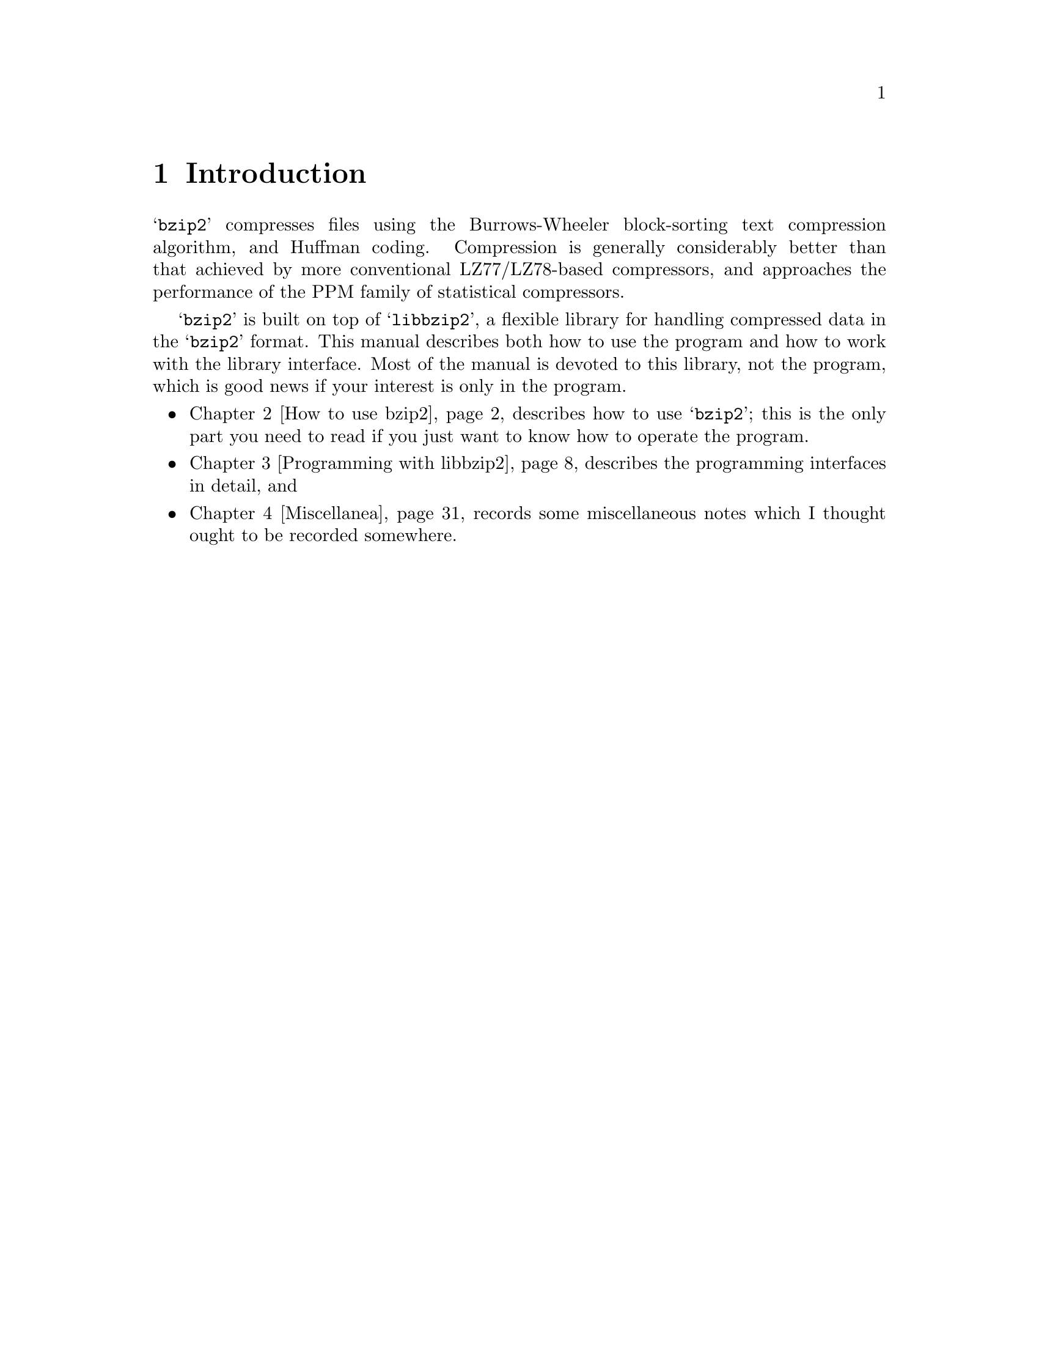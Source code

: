 \input texinfo
@setfilename manual.info
@documentencoding us-ascii
@settitle bzip2 and libbzip2, version 1.0.6
@dircategory Development
@direntry
* bzip2 and libbzip2, version 1.0.6: (manual).
                                                  A program and library for
                                                  data compression
@end direntry

@node Top, Introduction, , (dir)
@documentlanguage en
@top bzip2 and libbzip2, version 1.0.6

@menu
* Introduction::
* How to use bzip2::
* Programming with libbzip2 : Programming with libbzip2.
* Miscellanea::

@detailmenu
--- The Detailed Node Listing ---

How to use bzip2

* NAME::
* SYNOPSIS::
* DESCRIPTION::
* OPTIONS::
* MEMORY MANAGEMENT::
* RECOVERING DATA FROM DAMAGED FILES::
* PERFORMANCE NOTES::
* CAVEATS::
* AUTHOR::

 Programming with libbzip2 

* Top-level structure::
* Error handling::
* Low-level interface: >Low-level interface.
* High-level interface::
* Utility functions::
* zlib compatibility functions::
* Using the library in a stdio-free environment::
* Making a Windows DLL::

Miscellanea

* Limitations of the compressed file format::
* Portability issues::
* Reporting bugs::
* Did you get the right package?::
* Further Reading::

@end detailmenu
@end menu

@node Introduction, How to use bzip2, Top, Top
@chapter Introduction

@samp{bzip2} compresses files
using the Burrows-Wheeler block-sorting text compression
algorithm, and Huffman coding.  Compression is generally
considerably better than that achieved by more conventional
LZ77/LZ78-based compressors, and approaches the performance of
the PPM family of statistical compressors.

@samp{bzip2} is built on top of
@samp{libbzip2}, a flexible library for
handling compressed data in the
@samp{bzip2} format.  This manual
describes both how to use the program and how to work with the
library interface.  Most of the manual is devoted to this
library, not the program, which is good news if your interest is
only in the program.

@itemize 

@item
@ref{How to use bzip2} describes how to use
@samp{bzip2}; this is the only part
you need to read if you just want to know how to operate the
program.

@item
@ref{Programming with libbzip2} describes the
programming interfaces in detail, and

@item
@ref{Miscellanea} records some
miscellaneous notes which I thought ought to be recorded
somewhere.
@end itemize

@node How to use bzip2, Programming with libbzip2, Introduction, Top
@chapter How to use bzip2

This chapter contains a copy of the
@samp{bzip2} man page, and nothing
else.

@menu
* NAME::
* SYNOPSIS::
* DESCRIPTION::
* OPTIONS::
* MEMORY MANAGEMENT::
* RECOVERING DATA FROM DAMAGED FILES::
* PERFORMANCE NOTES::
* CAVEATS::
* AUTHOR::
@end menu

@node NAME, SYNOPSIS, , How to use bzip2
@section NAME

@itemize 

@item
@samp{bzip2},
@samp{bunzip2} - a block-sorting file
compressor, v1.0.6

@item
@samp{bzcat} -
decompresses files to stdout

@item
@samp{bzip2recover} -
recovers data from damaged bzip2 files
@end itemize

@node SYNOPSIS, DESCRIPTION, NAME, How to use bzip2
@section SYNOPSIS

@itemize 

@item
@samp{bzip2} [
-cdfkqstvzVL123456789 ] [ filenames ...  ]

@item
@samp{bzip2} [
-h | --help ]

@item
@samp{bunzip2} [
-fkvsVL ] [ filenames ...  ]

@item
@samp{bunzip2} [
-h | --help ]

@item
@samp{bzcat} [ -s ] [
filenames ...  ]

@item
@samp{bzcat} [
-h | --help ]

@item
@samp{bzip2recover}
filename
@end itemize

@node DESCRIPTION, OPTIONS, SYNOPSIS, How to use bzip2
@section DESCRIPTION

@samp{bzip2} compresses files
using the Burrows-Wheeler block sorting text compression
algorithm, and Huffman coding.  Compression is generally
considerably better than that achieved by more conventional
LZ77/LZ78-based compressors, and approaches the performance of
the PPM family of statistical compressors.

The command-line options are deliberately very similar to
those of GNU @samp{gzip}, but they are
not identical.

@samp{bzip2} expects a list of
file names to accompany the command-line flags.  Each file is
replaced by a compressed version of itself, with the name
@samp{original_name.bz2}.  Each
compressed file has the same modification date, permissions, and,
when possible, ownership as the corresponding original, so that
these properties can be correctly restored at decompression time.
File name handling is naive in the sense that there is no
mechanism for preserving original file names, permissions,
ownerships or dates in filesystems which lack these concepts, or
have serious file name length restrictions, such as
MS-DOS.

@samp{bzip2} and
@samp{bunzip2} will by default not
overwrite existing files.  If you want this to happen, specify
the @samp{-f} flag.

If no file names are specified,
@samp{bzip2} compresses from standard
input to standard output.  In this case,
@samp{bzip2} will decline to write
compressed output to a terminal, as this would be entirely
incomprehensible and therefore pointless.

@samp{bunzip2} (or
@samp{bzip2 -d}) decompresses all
specified files.  Files which were not created by
@samp{bzip2} will be detected and
ignored, and a warning issued.
@samp{bzip2} attempts to guess the
filename for the decompressed file from that of the compressed
file as follows:

@itemize 

@item
@samp{filename.bz2 }
becomes
@samp{filename}

@item
@samp{filename.bz }
becomes
@samp{filename}

@item
@samp{filename.tbz2}
becomes
@samp{filename.tar}

@item
@samp{filename.tbz }
becomes
@samp{filename.tar}

@item
@samp{anyothername }
becomes
@samp{anyothername.out}
@end itemize

If the file does not end in one of the recognised endings,
@samp{.bz2},
@samp{.bz},
@samp{.tbz2} or
@samp{.tbz},
@samp{bzip2} complains that it cannot
guess the name of the original file, and uses the original name
with @samp{.out} appended.

As with compression, supplying no filenames causes
decompression from standard input to standard output.

@samp{bunzip2} will correctly
decompress a file which is the concatenation of two or more
compressed files.  The result is the concatenation of the
corresponding uncompressed files.  Integrity testing
(@samp{-t}) of concatenated compressed
files is also supported.

You can also compress or decompress files to the standard
output by giving the @samp{-c} flag.
Multiple files may be compressed and decompressed like this.  The
resulting outputs are fed sequentially to stdout.  Compression of
multiple files in this manner generates a stream containing
multiple compressed file representations.  Such a stream can be
decompressed correctly only by
@samp{bzip2} version 0.9.0 or later.
Earlier versions of @samp{bzip2} will
stop after decompressing the first file in the stream.

@samp{bzcat} (or
@samp{bzip2 -dc}) decompresses all
specified files to the standard output.

@samp{bzip2} will read arguments
from the environment variables
@samp{BZIP2} and
@samp{BZIP}, in that order, and will
process them before any arguments read from the command line.
This gives a convenient way to supply default arguments.

Compression is always performed, even if the compressed
file is slightly larger than the original.  Files of less than
about one hundred bytes tend to get larger, since the compression
mechanism has a constant overhead in the region of 50 bytes.
Random data (including the output of most file compressors) is
coded at about 8.05 bits per byte, giving an expansion of around
0.5%.

As a self-check for your protection,
@samp{bzip2} uses 32-bit CRCs to make
sure that the decompressed version of a file is identical to the
original.  This guards against corruption of the compressed data,
and against undetected bugs in
@samp{bzip2} (hopefully very unlikely).
The chances of data corruption going undetected is microscopic,
about one chance in four billion for each file processed.  Be
aware, though, that the check occurs upon decompression, so it
can only tell you that something is wrong.  It can't help you
recover the original uncompressed data.  You can use
@samp{bzip2recover} to try to recover
data from damaged files.

Return values: 0 for a normal exit, 1 for environmental
problems (file not found, invalid flags, I/O errors, etc.), 2
to indicate a corrupt compressed file, 3 for an internal
consistency error (eg, bug) which caused
@samp{bzip2} to panic.

@node OPTIONS, MEMORY MANAGEMENT, DESCRIPTION, How to use bzip2
@section OPTIONS

@table @asis

@item @samp{-c --stdout}
Compress or decompress to standard
output.

@item @samp{-d --decompress}
Force decompression.
@samp{bzip2},
@samp{bunzip2} and
@samp{bzcat} are really the same
program, and the decision about what actions to take is done on
the basis of which name is used.  This flag overrides that
mechanism, and forces bzip2 to decompress.

@item @samp{-z --compress}
The complement to
@samp{-d}: forces compression,
regardless of the invokation name.

@item @samp{-t --test}
Check integrity of the specified file(s), but
don't decompress them.  This really performs a trial
decompression and throws away the result.

@item @samp{-f --force}
Force overwrite of output files.  Normally,
@samp{bzip2} will not overwrite
existing output files.  Also forces
@samp{bzip2} to break hard links to
files, which it otherwise wouldn't do.

@samp{bzip2} normally declines
to decompress files which don't have the correct magic header
bytes. If forced (@samp{-f}),
however, it will pass such files through unmodified. This is
how GNU @samp{gzip} behaves.

@item @samp{-k --keep}
Keep (don't delete) input files during
compression or decompression.

@item @samp{-s --small}
Reduce memory usage, for compression,
decompression and testing.  Files are decompressed and tested
using a modified algorithm which only requires 2.5 bytes per
block byte.  This means any file can be decompressed in 2300k
of memory, albeit at about half the normal speed.

During compression, @samp{-s}
selects a block size of 200k, which limits memory use to around
the same figure, at the expense of your compression ratio.  In
short, if your machine is low on memory (8 megabytes or less),
use @samp{-s} for everything.  See
@ref{MEMORY MANAGEMENT} below.

@item @samp{-q --quiet}
Suppress non-essential warning messages.
Messages pertaining to I/O errors and other critical events
will not be suppressed.

@item @samp{-h --help}
Print a help message and exit.

@item @samp{-v --verbose}
Verbose mode -- show the compression ratio for
each file processed.  Further
@samp{-v}'s increase the verbosity
level, spewing out lots of information which is primarily of
interest for diagnostic purposes.

@item @samp{-L --license -V --version}
Display the software version, license terms and
conditions.

@item @samp{-1} (or  @samp{--fast}) to  @samp{-9} (or  @samp{-best})
Set the block size to 100 k, 200 k ...  900 k
when compressing.  Has no effect when decompressing.  See @ref{MEMORY MANAGEMENT} below.  The
@samp{--fast} and
@samp{--best} aliases are primarily
for GNU @samp{gzip} compatibility.
In particular, @samp{--fast} doesn't
make things significantly faster.  And
@samp{--best} merely selects the
default behaviour.

@item @samp{--}
Treats all subsequent arguments as file names,
even if they start with a dash.  This is so you can handle
files with names beginning with a dash, for example:
@samp{bzip2 --
-myfilename}.

@item @samp{--repetitive-fast}
@itemx @samp{--repetitive-best}
These flags are redundant in versions 0.9.5 and
above.  They provided some coarse control over the behaviour of
the sorting algorithm in earlier versions, which was sometimes
useful.  0.9.5 and above have an improved algorithm which
renders these flags irrelevant.
@end table

@node MEMORY MANAGEMENT, RECOVERING DATA FROM DAMAGED FILES, OPTIONS, How to use bzip2
@section MEMORY MANAGEMENT

@samp{bzip2} compresses large
files in blocks.  The block size affects both the compression
ratio achieved, and the amount of memory needed for compression
and decompression.  The flags @samp{-1}
through @samp{-9} specify the block
size to be 100,000 bytes through 900,000 bytes (the default)
respectively.  At decompression time, the block size used for
compression is read from the header of the compressed file, and
@samp{bunzip2} then allocates itself
just enough memory to decompress the file.  Since block sizes are
stored in compressed files, it follows that the flags
@samp{-1} to
@samp{-9} are irrelevant to and so
ignored during decompression.

Compression and decompression requirements, in bytes, can be
estimated as:

@example

Compression:   400k + ( 8 x block size )

Decompression: 100k + ( 4 x block size ), or
               100k + ( 2.5 x block size )
@end example

Larger block sizes give rapidly diminishing marginal
returns.  Most of the compression comes from the first two or
three hundred k of block size, a fact worth bearing in mind when
using @samp{bzip2} on small machines.
It is also important to appreciate that the decompression memory
requirement is set at compression time by the choice of block
size.

For files compressed with the default 900k block size,
@samp{bunzip2} will require about 3700
kbytes to decompress.  To support decompression of any file on a
4 megabyte machine, @samp{bunzip2} has
an option to decompress using approximately half this amount of
memory, about 2300 kbytes.  Decompression speed is also halved,
so you should use this option only where necessary.  The relevant
flag is @samp{-s}.

In general, try and use the largest block size memory
constraints allow, since that maximises the compression achieved.
Compression and decompression speed are virtually unaffected by
block size.

Another significant point applies to files which fit in a
single block -- that means most files you'd encounter using a
large block size.  The amount of real memory touched is
proportional to the size of the file, since the file is smaller
than a block.  For example, compressing a file 20,000 bytes long
with the flag @samp{-9} will cause the
compressor to allocate around 7600k of memory, but only touch
400k + 20000 * 8 = 560 kbytes of it.  Similarly, the decompressor
will allocate 3700k but only touch 100k + 20000 * 4 = 180
kbytes.

Here is a table which summarises the maximum memory usage
for different block sizes.  Also recorded is the total compressed
size for 14 files of the Calgary Text Compression Corpus
totalling 3,141,622 bytes.  This column gives some feel for how
compression varies with block size.  These figures tend to
understate the advantage of larger block sizes for larger files,
since the Corpus is dominated by smaller files.

@example

        Compress   Decompress   Decompress   Corpus
Flag     usage      usage       -s usage     Size

 -1      1200k       500k         350k      914704
 -2      2000k       900k         600k      877703
 -3      2800k      1300k         850k      860338
 -4      3600k      1700k        1100k      846899
 -5      4400k      2100k        1350k      845160
 -6      5200k      2500k        1600k      838626
 -7      6100k      2900k        1850k      834096
 -8      6800k      3300k        2100k      828642
 -9      7600k      3700k        2350k      828642
@end example

@node RECOVERING DATA FROM DAMAGED FILES, PERFORMANCE NOTES, MEMORY MANAGEMENT, How to use bzip2
@section RECOVERING DATA FROM DAMAGED FILES

@samp{bzip2} compresses files in
blocks, usually 900kbytes long.  Each block is handled
independently.  If a media or transmission error causes a
multi-block @samp{.bz2} file to become
damaged, it may be possible to recover data from the undamaged
blocks in the file.

The compressed representation of each block is delimited by
a 48-bit pattern, which makes it possible to find the block
boundaries with reasonable certainty.  Each block also carries
its own 32-bit CRC, so damaged blocks can be distinguished from
undamaged ones.

@samp{bzip2recover} is a simple
program whose purpose is to search for blocks in
@samp{.bz2} files, and write each block
out into its own @samp{.bz2} file.  You
can then use @samp{bzip2 -t} to test
the integrity of the resulting files, and decompress those which
are undamaged.

@samp{bzip2recover} takes a
single argument, the name of the damaged file, and writes a
number of files @samp{rec0001file.bz2},
@samp{rec0002file.bz2}, etc, containing
the extracted blocks.  The output filenames are designed so that
the use of wildcards in subsequent processing -- for example,
@samp{bzip2 -dc rec*file.bz2 >
recovered_data} -- lists the files in the correct
order.

@samp{bzip2recover} should be of
most use dealing with large @samp{.bz2}
files, as these will contain many blocks.  It is clearly futile
to use it on damaged single-block files, since a damaged block
cannot be recovered.  If you wish to minimise any potential data
loss through media or transmission errors, you might consider
compressing with a smaller block size.

@node PERFORMANCE NOTES, CAVEATS, RECOVERING DATA FROM DAMAGED FILES, How to use bzip2
@section PERFORMANCE NOTES

The sorting phase of compression gathers together similar
strings in the file.  Because of this, files containing very long
runs of repeated symbols, like "aabaabaabaab ..."  (repeated
several hundred times) may compress more slowly than normal.
Versions 0.9.5 and above fare much better than previous versions
in this respect.  The ratio between worst-case and average-case
compression time is in the region of 10:1.  For previous
versions, this figure was more like 100:1.  You can use the
@samp{-vvvv} option to monitor progress
in great detail, if you want.

Decompression speed is unaffected by these
phenomena.

@samp{bzip2} usually allocates
several megabytes of memory to operate in, and then charges all
over it in a fairly random fashion.  This means that performance,
both for compressing and decompressing, is largely determined by
the speed at which your machine can service cache misses.
Because of this, small changes to the code to reduce the miss
rate have been observed to give disproportionately large
performance improvements.  I imagine
@samp{bzip2} will perform best on
machines with very large caches.

@node CAVEATS, AUTHOR, PERFORMANCE NOTES, How to use bzip2
@section CAVEATS

I/O error messages are not as helpful as they could be.
@samp{bzip2} tries hard to detect I/O
errors and exit cleanly, but the details of what the problem is
sometimes seem rather misleading.

This manual page pertains to version 1.0.6 of
@samp{bzip2}.  Compressed data created by
this version is entirely forwards and backwards compatible with the
previous public releases, versions 0.1pl2, 0.9.0 and 0.9.5, 1.0.0,
1.0.1, 1.0.2 and 1.0.3, but with the following exception: 0.9.0 and
above can correctly decompress multiple concatenated compressed files.
0.1pl2 cannot do this; it will stop after decompressing just the first
file in the stream.

@samp{bzip2recover} versions
prior to 1.0.2 used 32-bit integers to represent bit positions in
compressed files, so it could not handle compressed files more
than 512 megabytes long.  Versions 1.0.2 and above use 64-bit ints
on some platforms which support them (GNU supported targets, and
Windows). To establish whether or not
@samp{bzip2recover} was built with such
a limitation, run it without arguments. In any event you can
build yourself an unlimited version if you can recompile it with
@samp{MaybeUInt64} set to be an
unsigned 64-bit integer.

@node AUTHOR, , CAVEATS, How to use bzip2
@section AUTHOR

Julian Seward,
@samp{jseward@@bzip.org}

The ideas embodied in
@samp{bzip2} are due to (at least) the
following people: Michael Burrows and David Wheeler (for the
block sorting transformation), David Wheeler (again, for the
Huffman coder), Peter Fenwick (for the structured coding model in
the original @samp{bzip}, and many
refinements), and Alistair Moffat, Radford Neal and Ian Witten
(for the arithmetic coder in the original
@samp{bzip}).  I am much indebted for
their help, support and advice.  See the manual in the source
distribution for pointers to sources of documentation.  Christian
von Roques encouraged me to look for faster sorting algorithms,
so as to speed up compression.  Bela Lubkin encouraged me to
improve the worst-case compression performance.  
Donna Robinson XMLised the documentation.
Many people sent
patches, helped with portability problems, lent machines, gave
advice and were generally helpful.

@node Programming with libbzip2, Miscellanea, How to use bzip2, Top
@chapter  Programming with libbzip2 

This chapter describes the programming interface to
@samp{libbzip2}.

For general background information, particularly about
memory use and performance aspects, you'd be well advised to read
@ref{How to use bzip2} as well.

@menu
* Top-level structure::
* Error handling::
* Low-level interface: >Low-level interface.
* High-level interface::
* Utility functions::
* zlib compatibility functions::
* Using the library in a stdio-free environment::
* Making a Windows DLL::
@end menu

@node Top-level structure, Error handling, , Programming with libbzip2
@section Top-level structure

@samp{libbzip2} is a flexible
library for compressing and decompressing data in the
@samp{bzip2} data format.  Although
packaged as a single entity, it helps to regard the library as
three separate parts: the low level interface, and the high level
interface, and some utility functions.

The structure of
@samp{libbzip2}'s interfaces is similar
to that of Jean-loup Gailly's and Mark Adler's excellent
@samp{zlib} library.

All externally visible symbols have names beginning
@samp{BZ2_}.  This is new in version
1.0.  The intention is to minimise pollution of the namespaces of
library clients.

To use any part of the library, you need to
@samp{#include <bzlib.h>}
into your sources.

@menu
* Low-level summary::
* High-level summary::
* Utility functions summary::
@end menu

@node Low-level summary, High-level summary, , Top-level structure
@subsection Low-level summary

This interface provides services for compressing and
decompressing data in memory.  There's no provision for dealing
with files, streams or any other I/O mechanisms, just straight
memory-to-memory work.  In fact, this part of the library can be
compiled without inclusion of
@samp{stdio.h}, which may be helpful
for embedded applications.

The low-level part of the library has no global variables
and is therefore thread-safe.

Six routines make up the low level interface:
@samp{BZ2_bzCompressInit},
@samp{BZ2_bzCompress}, and
@samp{BZ2_bzCompressEnd} for
compression, and a corresponding trio
@samp{BZ2_bzDecompressInit},
@samp{BZ2_bzDecompress} and
@samp{BZ2_bzDecompressEnd} for
decompression.  The @samp{*Init}
functions allocate memory for compression/decompression and do
other initialisations, whilst the
@samp{*End} functions close down
operations and release memory.

The real work is done by
@samp{BZ2_bzCompress} and
@samp{BZ2_bzDecompress}.  These
compress and decompress data from a user-supplied input buffer to
a user-supplied output buffer.  These buffers can be any size;
arbitrary quantities of data are handled by making repeated calls
to these functions.  This is a flexible mechanism allowing a
consumer-pull style of activity, or producer-push, or a mixture
of both.

@node High-level summary, Utility functions summary, Low-level summary, Top-level structure
@subsection High-level summary

This interface provides some handy wrappers around the
low-level interface to facilitate reading and writing
@samp{bzip2} format files
(@samp{.bz2} files).  The routines
provide hooks to facilitate reading files in which the
@samp{bzip2} data stream is embedded
within some larger-scale file structure, or where there are
multiple @samp{bzip2} data streams
concatenated end-to-end.

For reading files,
@samp{BZ2_bzReadOpen},
@samp{BZ2_bzRead},
@samp{BZ2_bzReadClose} and 
@samp{BZ2_bzReadGetUnused} are
supplied.  For writing files,
@samp{BZ2_bzWriteOpen},
@samp{BZ2_bzWrite} and
@samp{BZ2_bzWriteFinish} are
available.

As with the low-level library, no global variables are used
so the library is per se thread-safe.  However, if I/O errors
occur whilst reading or writing the underlying compressed files,
you may have to consult @samp{errno} to
determine the cause of the error.  In that case, you'd need a C
library which correctly supports
@samp{errno} in a multithreaded
environment.

To make the library a little simpler and more portable,
@samp{BZ2_bzReadOpen} and
@samp{BZ2_bzWriteOpen} require you to
pass them file handles (@samp{FILE*}s)
which have previously been opened for reading or writing
respectively.  That avoids portability problems associated with
file operations and file attributes, whilst not being much of an
imposition on the programmer.

@node Utility functions summary, , High-level summary, Top-level structure
@subsection Utility functions summary

For very simple needs,
@samp{BZ2_bzBuffToBuffCompress} and
@samp{BZ2_bzBuffToBuffDecompress} are
provided.  These compress data in memory from one buffer to
another buffer in a single function call.  You should assess
whether these functions fulfill your memory-to-memory
compression/decompression requirements before investing effort in
understanding the more general but more complex low-level
interface.

Yoshioka Tsuneo
(@samp{tsuneo@@rr.iij4u.or.jp}) has
contributed some functions to give better
@samp{zlib} compatibility.  These
functions are @samp{BZ2_bzopen},
@samp{BZ2_bzread},
@samp{BZ2_bzwrite},
@samp{BZ2_bzflush},
@samp{BZ2_bzclose},
@samp{BZ2_bzerror} and
@samp{BZ2_bzlibVersion}.  You may find
these functions more convenient for simple file reading and
writing, than those in the high-level interface.  These functions
are not (yet) officially part of the library, and are minimally
documented here.  If they break, you get to keep all the pieces.
I hope to document them properly when time permits.

Yoshioka also contributed modifications to allow the
library to be built as a Windows DLL.

@node Error handling, >Low-level interface, Top-level structure, Programming with libbzip2
@section Error handling

The library is designed to recover cleanly in all
situations, including the worst-case situation of decompressing
random data.  I'm not 100% sure that it can always do this, so
you might want to add a signal handler to catch segmentation
violations during decompression if you are feeling especially
paranoid.  I would be interested in hearing more about the
robustness of the library to corrupted compressed data.

Version 1.0.3 more robust in this respect than any
previous version.  Investigations with Valgrind (a tool for detecting
problems with memory management) indicate
that, at least for the few files I tested, all single-bit errors
in the decompressed data are caught properly, with no
segmentation faults, no uses of uninitialised data, no out of
range reads or writes, and no infinite looping in the decompressor.
So it's certainly pretty robust, although
I wouldn't claim it to be totally bombproof.

The file @samp{bzlib.h} contains
all definitions needed to use the library.  In particular, you
should definitely not include
@samp{bzlib_private.h}.

In @samp{bzlib.h}, the various
return values are defined.  The following list is not intended as
an exhaustive description of the circumstances in which a given
value may be returned -- those descriptions are given later.
Rather, it is intended to convey the rough meaning of each return
value.  The first five actions are normal and not intended to
denote an error situation.

@table @asis

@item @samp{BZ_OK}
The requested action was completed
successfully.

@item @samp{BZ_RUN_OK, BZ_FLUSH_OK,  BZ_FINISH_OK}
In 
@samp{BZ2_bzCompress}, the requested
flush/finish/nothing-special action was completed
successfully.

@item @samp{BZ_STREAM_END}
Compression of data was completed, or the
logical stream end was detected during
decompression.
@end table

The following return values indicate an error of some
kind.

@table @asis

@item @samp{BZ_CONFIG_ERROR}
Indicates that the library has been improperly
compiled on your platform -- a major configuration error.
Specifically, it means that
@samp{sizeof(char)},
@samp{sizeof(short)} and
@samp{sizeof(int)} are not 1, 2 and
4 respectively, as they should be.  Note that the library
should still work properly on 64-bit platforms which follow
the LP64 programming model -- that is, where
@samp{sizeof(long)} and
@samp{sizeof(void*)} are 8.  Under
LP64, @samp{sizeof(int)} is still 4,
so @samp{libbzip2}, which doesn't
use the @samp{long} type, is
OK.

@item @samp{BZ_SEQUENCE_ERROR}
When using the library, it is important to call
the functions in the correct sequence and with data structures
(buffers etc) in the correct states.
@samp{libbzip2} checks as much as it
can to ensure this is happening, and returns
@samp{BZ_SEQUENCE_ERROR} if not.
Code which complies precisely with the function semantics, as
detailed below, should never receive this value; such an event
denotes buggy code which you should
investigate.

@item @samp{BZ_PARAM_ERROR}
Returned when a parameter to a function call is
out of range or otherwise manifestly incorrect.  As with
@samp{BZ_SEQUENCE_ERROR}, this
denotes a bug in the client code.  The distinction between
@samp{BZ_PARAM_ERROR} and
@samp{BZ_SEQUENCE_ERROR} is a bit
hazy, but still worth making.

@item @samp{BZ_MEM_ERROR}
Returned when a request to allocate memory
failed.  Note that the quantity of memory needed to decompress
a stream cannot be determined until the stream's header has
been read.  So
@samp{BZ2_bzDecompress} and
@samp{BZ2_bzRead} may return
@samp{BZ_MEM_ERROR} even though some
of the compressed data has been read.  The same is not true
for compression; once
@samp{BZ2_bzCompressInit} or
@samp{BZ2_bzWriteOpen} have
successfully completed,
@samp{BZ_MEM_ERROR} cannot
occur.

@item @samp{BZ_DATA_ERROR}
Returned when a data integrity error is
detected during decompression.  Most importantly, this means
when stored and computed CRCs for the data do not match.  This
value is also returned upon detection of any other anomaly in
the compressed data.

@item @samp{BZ_DATA_ERROR_MAGIC}
As a special case of
@samp{BZ_DATA_ERROR}, it is
sometimes useful to know when the compressed stream does not
start with the correct magic bytes (@samp{'B' 'Z'
'h'}).

@item @samp{BZ_IO_ERROR}
Returned by
@samp{BZ2_bzRead} and
@samp{BZ2_bzWrite} when there is an
error reading or writing in the compressed file, and by
@samp{BZ2_bzReadOpen} and
@samp{BZ2_bzWriteOpen} for attempts
to use a file for which the error indicator (viz,
@samp{ferror(f)}) is set.  On
receipt of @samp{BZ_IO_ERROR}, the
caller should consult @samp{errno}
and/or @samp{perror} to acquire
operating-system specific information about the
problem.

@item @samp{BZ_UNEXPECTED_EOF}
Returned by
@samp{BZ2_bzRead} when the
compressed file finishes before the logical end of stream is
detected.

@item @samp{BZ_OUTBUFF_FULL}
Returned by
@samp{BZ2_bzBuffToBuffCompress} and
@samp{BZ2_bzBuffToBuffDecompress} to
indicate that the output data will not fit into the output
buffer provided.
@end table

@node >Low-level interface, High-level interface, Error handling, Programming with libbzip2
@section Low-level interface

@menu
* BZ2_bzCompressInit::
* BZ2_bzCompress::
* BZ2_bzCompressEnd::
* BZ2_bzDecompressInit::
* BZ2_bzDecompress::
* BZ2_bzDecompressEnd::
@end menu

@node BZ2_bzCompressInit, BZ2_bzCompress, , >Low-level interface
@subsection BZ2_bzCompressInit

@example

typedef struct @{
  char *next_in;
  unsigned int avail_in;
  unsigned int total_in_lo32;
  unsigned int total_in_hi32;

  char *next_out;
  unsigned int avail_out;
  unsigned int total_out_lo32;
  unsigned int total_out_hi32;

  void *state;

  void *(*bzalloc)(void *,int,int);
  void (*bzfree)(void *,void *);
  void *opaque;
@} bz_stream;

int BZ2_bzCompressInit ( bz_stream *strm, 
                         int blockSize100k, 
                         int verbosity,
                         int workFactor );
@end example

Prepares for compression.  The
@samp{bz_stream} structure holds all
data pertaining to the compression activity.  A
@samp{bz_stream} structure should be
allocated and initialised prior to the call.  The fields of
@samp{bz_stream} comprise the entirety
of the user-visible data.  @samp{state}
is a pointer to the private data structures required for
compression.

Custom memory allocators are supported, via fields
@samp{bzalloc},
@samp{bzfree}, and
@samp{opaque}.  The value
@samp{opaque} is passed to as the first
argument to all calls to @samp{bzalloc}
and @samp{bzfree}, but is otherwise
ignored by the library.  The call @samp{bzalloc (
opaque, n, m )} is expected to return a pointer
@samp{p} to @samp{n *
m} bytes of memory, and @samp{bzfree (
opaque, p )} should free that memory.

If you don't want to use a custom memory allocator, set
@samp{bzalloc},
@samp{bzfree} and
@samp{opaque} to
@samp{NULL}, and the library will then
use the standard @samp{malloc} /
@samp{free} routines.

Before calling
@samp{BZ2_bzCompressInit}, fields
@samp{bzalloc},
@samp{bzfree} and
@samp{opaque} should be filled
appropriately, as just described.  Upon return, the internal
state will have been allocated and initialised, and
@samp{total_in_lo32},
@samp{total_in_hi32},
@samp{total_out_lo32} and
@samp{total_out_hi32} will have been
set to zero.  These four fields are used by the library to inform
the caller of the total amount of data passed into and out of the
library, respectively.  You should not try to change them.  As of
version 1.0, 64-bit counts are maintained, even on 32-bit
platforms, using the @samp{_hi32}
fields to store the upper 32 bits of the count.  So, for example,
the total amount of data in is @samp{(total_in_hi32
<< 32) + total_in_lo32}.

Parameter @samp{blockSize100k}
specifies the block size to be used for compression.  It should
be a value between 1 and 9 inclusive, and the actual block size
used is 100000 x this figure.  9 gives the best compression but
takes most memory.

Parameter @samp{verbosity} should
be set to a number between 0 and 4 inclusive.  0 is silent, and
greater numbers give increasingly verbose monitoring/debugging
output.  If the library has been compiled with
@samp{-DBZ_NO_STDIO}, no such output
will appear for any verbosity setting.

Parameter @samp{workFactor}
controls how the compression phase behaves when presented with
worst case, highly repetitive, input data.  If compression runs
into difficulties caused by repetitive data, the library switches
from the standard sorting algorithm to a fallback algorithm.  The
fallback is slower than the standard algorithm by perhaps a
factor of three, but always behaves reasonably, no matter how bad
the input.

Lower values of @samp{workFactor}
reduce the amount of effort the standard algorithm will expend
before resorting to the fallback.  You should set this parameter
carefully; too low, and many inputs will be handled by the
fallback algorithm and so compress rather slowly, too high, and
your average-to-worst case compression times can become very
large.  The default value of 30 gives reasonable behaviour over a
wide range of circumstances.

Allowable values range from 0 to 250 inclusive.  0 is a
special case, equivalent to using the default value of 30.

Note that the compressed output generated is the same
regardless of whether or not the fallback algorithm is
used.

Be aware also that this parameter may disappear entirely in
future versions of the library.  In principle it should be
possible to devise a good way to automatically choose which
algorithm to use.  Such a mechanism would render the parameter
obsolete.

Possible return values:

@example

BZ_CONFIG_ERROR
  if the library has been mis-compiled
BZ_PARAM_ERROR
  if strm is NULL 
  or blockSize < 1 or blockSize > 9
  or verbosity < 0 or verbosity > 4
  or workFactor < 0 or workFactor > 250
BZ_MEM_ERROR 
  if not enough memory is available
BZ_OK 
  otherwise
@end example

Allowable next actions:

@example

BZ2_bzCompress
  if BZ_OK is returned
  no specific action needed in case of error
@end example

@node BZ2_bzCompress, BZ2_bzCompressEnd, BZ2_bzCompressInit, >Low-level interface
@subsection BZ2_bzCompress

@example

int BZ2_bzCompress ( bz_stream *strm, int action );
@end example

Provides more input and/or output buffer space for the
library.  The caller maintains input and output buffers, and
calls @samp{BZ2_bzCompress} to transfer
data between them.

Before each call to
@samp{BZ2_bzCompress},
@samp{next_in} should point at the data
to be compressed, and @samp{avail_in}
should indicate how many bytes the library may read.
@samp{BZ2_bzCompress} updates
@samp{next_in},
@samp{avail_in} and
@samp{total_in} to reflect the number
of bytes it has read.

Similarly, @samp{next_out} should
point to a buffer in which the compressed data is to be placed,
with @samp{avail_out} indicating how
much output space is available.
@samp{BZ2_bzCompress} updates
@samp{next_out},
@samp{avail_out} and
@samp{total_out} to reflect the number
of bytes output.

You may provide and remove as little or as much data as you
like on each call of
@samp{BZ2_bzCompress}.  In the limit,
it is acceptable to supply and remove data one byte at a time,
although this would be terribly inefficient.  You should always
ensure that at least one byte of output space is available at
each call.

A second purpose of
@samp{BZ2_bzCompress} is to request a
change of mode of the compressed stream.

Conceptually, a compressed stream can be in one of four
states: IDLE, RUNNING, FLUSHING and FINISHING.  Before
initialisation
(@samp{BZ2_bzCompressInit}) and after
termination (@samp{BZ2_bzCompressEnd}),
a stream is regarded as IDLE.

Upon initialisation
(@samp{BZ2_bzCompressInit}), the stream
is placed in the RUNNING state.  Subsequent calls to
@samp{BZ2_bzCompress} should pass
@samp{BZ_RUN} as the requested action;
other actions are illegal and will result in
@samp{BZ_SEQUENCE_ERROR}.

At some point, the calling program will have provided all
the input data it wants to.  It will then want to finish up -- in
effect, asking the library to process any data it might have
buffered internally.  In this state,
@samp{BZ2_bzCompress} will no longer
attempt to read data from
@samp{next_in}, but it will want to
write data to @samp{next_out}.  Because
the output buffer supplied by the user can be arbitrarily small,
the finishing-up operation cannot necessarily be done with a
single call of
@samp{BZ2_bzCompress}.

Instead, the calling program passes
@samp{BZ_FINISH} as an action to
@samp{BZ2_bzCompress}.  This changes
the stream's state to FINISHING.  Any remaining input (ie,
@samp{next_in[0 .. avail_in-1]}) is
compressed and transferred to the output buffer.  To do this,
@samp{BZ2_bzCompress} must be called
repeatedly until all the output has been consumed.  At that
point, @samp{BZ2_bzCompress} returns
@samp{BZ_STREAM_END}, and the stream's
state is set back to IDLE.
@samp{BZ2_bzCompressEnd} should then be
called.

Just to make sure the calling program does not cheat, the
library makes a note of @samp{avail_in}
at the time of the first call to
@samp{BZ2_bzCompress} which has
@samp{BZ_FINISH} as an action (ie, at
the time the program has announced its intention to not supply
any more input).  By comparing this value with that of
@samp{avail_in} over subsequent calls
to @samp{BZ2_bzCompress}, the library
can detect any attempts to slip in more data to compress.  Any
calls for which this is detected will return
@samp{BZ_SEQUENCE_ERROR}.  This
indicates a programming mistake which should be corrected.

Instead of asking to finish, the calling program may ask
@samp{BZ2_bzCompress} to take all the
remaining input, compress it and terminate the current
(Burrows-Wheeler) compression block.  This could be useful for
error control purposes.  The mechanism is analogous to that for
finishing: call @samp{BZ2_bzCompress}
with an action of @samp{BZ_FLUSH},
remove output data, and persist with the
@samp{BZ_FLUSH} action until the value
@samp{BZ_RUN} is returned.  As with
finishing, @samp{BZ2_bzCompress}
detects any attempt to provide more input data once the flush has
begun.

Once the flush is complete, the stream returns to the
normal RUNNING state.

This all sounds pretty complex, but isn't really.  Here's a
table which shows which actions are allowable in each state, what
action will be taken, what the next state is, and what the
non-error return values are.  Note that you can't explicitly ask
what state the stream is in, but nor do you need to -- it can be
inferred from the values returned by
@samp{BZ2_bzCompress}.

@example

IDLE/any
  Illegal.  IDLE state only exists after BZ2_bzCompressEnd or
  before BZ2_bzCompressInit.
  Return value = BZ_SEQUENCE_ERROR

RUNNING/BZ_RUN
  Compress from next_in to next_out as much as possible.
  Next state = RUNNING
  Return value = BZ_RUN_OK

RUNNING/BZ_FLUSH
  Remember current value of next_in. Compress from next_in
  to next_out as much as possible, but do not accept any more input.
  Next state = FLUSHING
  Return value = BZ_FLUSH_OK

RUNNING/BZ_FINISH
  Remember current value of next_in. Compress from next_in
  to next_out as much as possible, but do not accept any more input.
  Next state = FINISHING
  Return value = BZ_FINISH_OK

FLUSHING/BZ_FLUSH
  Compress from next_in to next_out as much as possible, 
  but do not accept any more input.
  If all the existing input has been used up and all compressed
  output has been removed
    Next state = RUNNING; Return value = BZ_RUN_OK
  else
    Next state = FLUSHING; Return value = BZ_FLUSH_OK

FLUSHING/other     
  Illegal.
  Return value = BZ_SEQUENCE_ERROR

FINISHING/BZ_FINISH
  Compress from next_in to next_out as much as possible,
  but to not accept any more input.  
  If all the existing input has been used up and all compressed
  output has been removed
    Next state = IDLE; Return value = BZ_STREAM_END
  else
    Next state = FINISHING; Return value = BZ_FINISH_OK

FINISHING/other
  Illegal.
  Return value = BZ_SEQUENCE_ERROR
@end example

That still looks complicated?  Well, fair enough.  The
usual sequence of calls for compressing a load of data is:

@enumerate 

@item
Get started with
@samp{BZ2_bzCompressInit}.

@item
Shovel data in and shlurp out its compressed form
using zero or more calls of
@samp{BZ2_bzCompress} with action =
@samp{BZ_RUN}.

@item
Finish up. Repeatedly call
@samp{BZ2_bzCompress} with action =
@samp{BZ_FINISH}, copying out the
compressed output, until
@samp{BZ_STREAM_END} is
returned.

@item
Close up and go home.  Call
@samp{BZ2_bzCompressEnd}.
@end enumerate

If the data you want to compress fits into your input
buffer all at once, you can skip the calls of
@samp{BZ2_bzCompress ( ..., BZ_RUN )}
and just do the @samp{BZ2_bzCompress ( ..., BZ_FINISH
)} calls.

All required memory is allocated by
@samp{BZ2_bzCompressInit}.  The
compression library can accept any data at all (obviously).  So
you shouldn't get any error return values from the
@samp{BZ2_bzCompress} calls.  If you
do, they will be
@samp{BZ_SEQUENCE_ERROR}, and indicate
a bug in your programming.

Trivial other possible return values:

@example

BZ_PARAM_ERROR
  if strm is NULL, or strm->s is NULL
@end example

@node BZ2_bzCompressEnd, BZ2_bzDecompressInit, BZ2_bzCompress, >Low-level interface
@subsection BZ2_bzCompressEnd

@example

int BZ2_bzCompressEnd ( bz_stream *strm );
@end example

Releases all memory associated with a compression
stream.

Possible return values:

@example

BZ_PARAM_ERROR  if strm is NULL or strm->s is NULL
BZ_OK           otherwise
@end example

@node BZ2_bzDecompressInit, BZ2_bzDecompress, BZ2_bzCompressEnd, >Low-level interface
@subsection BZ2_bzDecompressInit

@example

int BZ2_bzDecompressInit ( bz_stream *strm, int verbosity, int small );
@end example

Prepares for decompression.  As with
@samp{BZ2_bzCompressInit}, a
@samp{bz_stream} record should be
allocated and initialised before the call.  Fields
@samp{bzalloc},
@samp{bzfree} and
@samp{opaque} should be set if a custom
memory allocator is required, or made
@samp{NULL} for the normal
@samp{malloc} /
@samp{free} routines.  Upon return, the
internal state will have been initialised, and
@samp{total_in} and
@samp{total_out} will be zero.

For the meaning of parameter
@samp{verbosity}, see
@samp{BZ2_bzCompressInit}.

If @samp{small} is nonzero, the
library will use an alternative decompression algorithm which
uses less memory but at the cost of decompressing more slowly
(roughly speaking, half the speed, but the maximum memory
requirement drops to around 2300k).  See @ref{How to use bzip2}
for more information on memory management.

Note that the amount of memory needed to decompress a
stream cannot be determined until the stream's header has been
read, so even if
@samp{BZ2_bzDecompressInit} succeeds, a
subsequent @samp{BZ2_bzDecompress}
could fail with
@samp{BZ_MEM_ERROR}.

Possible return values:

@example

BZ_CONFIG_ERROR
  if the library has been mis-compiled
BZ_PARAM_ERROR
  if ( small != 0 && small != 1 )
  or (verbosity < 0 || verbosity > 4)
BZ_MEM_ERROR
  if insufficient memory is available
@end example

Allowable next actions:

@example

BZ2_bzDecompress
  if BZ_OK was returned
  no specific action required in case of error
@end example

@node BZ2_bzDecompress, BZ2_bzDecompressEnd, BZ2_bzDecompressInit, >Low-level interface
@subsection BZ2_bzDecompress

@example

int BZ2_bzDecompress ( bz_stream *strm );
@end example

Provides more input and/out output buffer space for the
library.  The caller maintains input and output buffers, and uses
@samp{BZ2_bzDecompress} to transfer
data between them.

Before each call to
@samp{BZ2_bzDecompress},
@samp{next_in} should point at the
compressed data, and @samp{avail_in}
should indicate how many bytes the library may read.
@samp{BZ2_bzDecompress} updates
@samp{next_in},
@samp{avail_in} and
@samp{total_in} to reflect the number
of bytes it has read.

Similarly, @samp{next_out} should
point to a buffer in which the uncompressed output is to be
placed, with @samp{avail_out}
indicating how much output space is available.
@samp{BZ2_bzCompress} updates
@samp{next_out},
@samp{avail_out} and
@samp{total_out} to reflect the number
of bytes output.

You may provide and remove as little or as much data as you
like on each call of
@samp{BZ2_bzDecompress}.  In the limit,
it is acceptable to supply and remove data one byte at a time,
although this would be terribly inefficient.  You should always
ensure that at least one byte of output space is available at
each call.

Use of @samp{BZ2_bzDecompress} is
simpler than
@samp{BZ2_bzCompress}.

You should provide input and remove output as described
above, and repeatedly call
@samp{BZ2_bzDecompress} until
@samp{BZ_STREAM_END} is returned.
Appearance of @samp{BZ_STREAM_END}
denotes that @samp{BZ2_bzDecompress}
has detected the logical end of the compressed stream.
@samp{BZ2_bzDecompress} will not
produce @samp{BZ_STREAM_END} until all
output data has been placed into the output buffer, so once
@samp{BZ_STREAM_END} appears, you are
guaranteed to have available all the decompressed output, and
@samp{BZ2_bzDecompressEnd} can safely
be called.

If case of an error return value, you should call
@samp{BZ2_bzDecompressEnd} to clean up
and release memory.

Possible return values:

@example

BZ_PARAM_ERROR
  if strm is NULL or strm->s is NULL
  or strm->avail_out < 1
BZ_DATA_ERROR
  if a data integrity error is detected in the compressed stream
BZ_DATA_ERROR_MAGIC
  if the compressed stream doesn't begin with the right magic bytes
BZ_MEM_ERROR
  if there wasn't enough memory available
BZ_STREAM_END
  if the logical end of the data stream was detected and all
  output in has been consumed, eg s-->avail_out > 0
BZ_OK
  otherwise
@end example

Allowable next actions:

@example

BZ2_bzDecompress
  if BZ_OK was returned
BZ2_bzDecompressEnd
  otherwise
@end example

@node BZ2_bzDecompressEnd, , BZ2_bzDecompress, >Low-level interface
@subsection BZ2_bzDecompressEnd

@example

int BZ2_bzDecompressEnd ( bz_stream *strm );
@end example

Releases all memory associated with a decompression
stream.

Possible return values:

@example

BZ_PARAM_ERROR
  if strm is NULL or strm->s is NULL
BZ_OK
  otherwise
@end example

Allowable next actions:

@example

  None.
@end example

@node High-level interface, Utility functions, >Low-level interface, Programming with libbzip2
@section High-level interface

This interface provides functions for reading and writing
@samp{bzip2} format files.  First, some
general points.

@itemize 

@item
All of the functions take an
@samp{int*} first argument,
@samp{bzerror}.  After each call,
@samp{bzerror} should be consulted
first to determine the outcome of the call.  If
@samp{bzerror} is
@samp{BZ_OK}, the call completed
successfully, and only then should the return value of the
function (if any) be consulted.  If
@samp{bzerror} is
@samp{BZ_IO_ERROR}, there was an
error reading/writing the underlying compressed file, and you
should then consult @samp{errno} /
@samp{perror} to determine the cause
of the difficulty.  @samp{bzerror}
may also be set to various other values; precise details are
given on a per-function basis below.

@item
If @samp{bzerror} indicates
an error (ie, anything except
@samp{BZ_OK} and
@samp{BZ_STREAM_END}), you should
immediately call
@samp{BZ2_bzReadClose} (or
@samp{BZ2_bzWriteClose}, depending on
whether you are attempting to read or to write) to free up all
resources associated with the stream.  Once an error has been
indicated, behaviour of all calls except
@samp{BZ2_bzReadClose}
(@samp{BZ2_bzWriteClose}) is
undefined.  The implication is that (1)
@samp{bzerror} should be checked
after each call, and (2) if
@samp{bzerror} indicates an error,
@samp{BZ2_bzReadClose}
(@samp{BZ2_bzWriteClose}) should then
be called to clean up.

@item
The @samp{FILE*} arguments
passed to @samp{BZ2_bzReadOpen} /
@samp{BZ2_bzWriteOpen} should be set
to binary mode.  Most Unix systems will do this by default, but
other platforms, including Windows and Mac, will not.  If you
omit this, you may encounter problems when moving code to new
platforms.

@item
Memory allocation requests are handled by
@samp{malloc} /
@samp{free}.  At present there is no
facility for user-defined memory allocators in the file I/O
functions (could easily be added, though).
@end itemize

@menu
* BZ2_bzReadOpen::
* BZ2_bzRead::
* BZ2_bzReadGetUnused::
* BZ2_bzReadClose::
* BZ2_bzWriteOpen::
* BZ2_bzWrite::
* BZ2_bzWriteClose::
* Handling embedded compressed data streams::
* Standard file-reading/writing code::
@end menu

@node BZ2_bzReadOpen, BZ2_bzRead, , High-level interface
@subsection BZ2_bzReadOpen

@example

typedef void BZFILE;

BZFILE *BZ2_bzReadOpen( int *bzerror, FILE *f, 
                        int verbosity, int small,
                        void *unused, int nUnused );
@end example

Prepare to read compressed data from file handle
@samp{f}.
@samp{f} should refer to a file which
has been opened for reading, and for which the error indicator
(@samp{ferror(f)})is not set.  If
@samp{small} is 1, the library will try
to decompress using less memory, at the expense of speed.

For reasons explained below,
@samp{BZ2_bzRead} will decompress the
@samp{nUnused} bytes starting at
@samp{unused}, before starting to read
from the file @samp{f}.  At most
@samp{BZ_MAX_UNUSED} bytes may be
supplied like this.  If this facility is not required, you should
pass @samp{NULL} and
@samp{0} for
@samp{unused} and
n@samp{Unused} respectively.

For the meaning of parameters
@samp{small} and
@samp{verbosity}, see
@samp{BZ2_bzDecompressInit}.

The amount of memory needed to decompress a file cannot be
determined until the file's header has been read.  So it is
possible that @samp{BZ2_bzReadOpen}
returns @samp{BZ_OK} but a subsequent
call of @samp{BZ2_bzRead} will return
@samp{BZ_MEM_ERROR}.

Possible assignments to
@samp{bzerror}:

@example

BZ_CONFIG_ERROR
  if the library has been mis-compiled
BZ_PARAM_ERROR
  if f is NULL
  or small is neither 0 nor 1
  or ( unused == NULL && nUnused != 0 )
  or ( unused != NULL && !(0 <= nUnused <= BZ_MAX_UNUSED) )
BZ_IO_ERROR
  if ferror(f) is nonzero
BZ_MEM_ERROR
  if insufficient memory is available
BZ_OK
  otherwise.
@end example

Possible return values:

@example

Pointer to an abstract BZFILE
  if bzerror is BZ_OK
NULL
  otherwise
@end example

Allowable next actions:

@example

BZ2_bzRead
  if bzerror is BZ_OK
BZ2_bzClose
  otherwise
@end example

@node BZ2_bzRead, BZ2_bzReadGetUnused, BZ2_bzReadOpen, High-level interface
@subsection BZ2_bzRead

@example

int BZ2_bzRead ( int *bzerror, BZFILE *b, void *buf, int len );
@end example

Reads up to @samp{len}
(uncompressed) bytes from the compressed file
@samp{b} into the buffer
@samp{buf}.  If the read was
successful, @samp{bzerror} is set to
@samp{BZ_OK} and the number of bytes
read is returned.  If the logical end-of-stream was detected,
@samp{bzerror} will be set to
@samp{BZ_STREAM_END}, and the number of
bytes read is returned.  All other
@samp{bzerror} values denote an
error.

@samp{BZ2_bzRead} will supply
@samp{len} bytes, unless the logical
stream end is detected or an error occurs.  Because of this, it
is possible to detect the stream end by observing when the number
of bytes returned is less than the number requested.
Nevertheless, this is regarded as inadvisable; you should instead
check @samp{bzerror} after every call
and watch out for
@samp{BZ_STREAM_END}.

Internally, @samp{BZ2_bzRead}
copies data from the compressed file in chunks of size
@samp{BZ_MAX_UNUSED} bytes before
decompressing it.  If the file contains more bytes than strictly
needed to reach the logical end-of-stream,
@samp{BZ2_bzRead} will almost certainly
read some of the trailing data before signalling
@samp{BZ_SEQUENCE_END}.  To collect the
read but unused data once
@samp{BZ_SEQUENCE_END} has appeared,
call @samp{BZ2_bzReadGetUnused}
immediately before
@samp{BZ2_bzReadClose}.

Possible assignments to
@samp{bzerror}:

@example

BZ_PARAM_ERROR
  if b is NULL or buf is NULL or len < 0
BZ_SEQUENCE_ERROR
  if b was opened with BZ2_bzWriteOpen
BZ_IO_ERROR
  if there is an error reading from the compressed file
BZ_UNEXPECTED_EOF
  if the compressed file ended before 
  the logical end-of-stream was detected
BZ_DATA_ERROR
  if a data integrity error was detected in the compressed stream
BZ_DATA_ERROR_MAGIC
  if the stream does not begin with the requisite header bytes 
  (ie, is not a bzip2 data file).  This is really 
  a special case of BZ_DATA_ERROR.
BZ_MEM_ERROR
  if insufficient memory was available
BZ_STREAM_END
  if the logical end of stream was detected.
BZ_OK
  otherwise.
@end example

Possible return values:

@example

number of bytes read
  if bzerror is BZ_OK or BZ_STREAM_END
undefined
  otherwise
@end example

Allowable next actions:

@example

collect data from buf, then BZ2_bzRead or BZ2_bzReadClose
  if bzerror is BZ_OK
collect data from buf, then BZ2_bzReadClose or BZ2_bzReadGetUnused
  if bzerror is BZ_SEQUENCE_END
BZ2_bzReadClose
  otherwise
@end example

@node BZ2_bzReadGetUnused, BZ2_bzReadClose, BZ2_bzRead, High-level interface
@subsection BZ2_bzReadGetUnused

@example

void BZ2_bzReadGetUnused( int* bzerror, BZFILE *b, 
                          void** unused, int* nUnused );
@end example

Returns data which was read from the compressed file but
was not needed to get to the logical end-of-stream.
@samp{*unused} is set to the address of
the data, and @samp{*nUnused} to the
number of bytes.  @samp{*nUnused} will
be set to a value between @samp{0} and
@samp{BZ_MAX_UNUSED} inclusive.

This function may only be called once
@samp{BZ2_bzRead} has signalled
@samp{BZ_STREAM_END} but before
@samp{BZ2_bzReadClose}.

Possible assignments to
@samp{bzerror}:

@example

BZ_PARAM_ERROR
  if b is NULL
  or unused is NULL or nUnused is NULL
BZ_SEQUENCE_ERROR
  if BZ_STREAM_END has not been signalled
  or if b was opened with BZ2_bzWriteOpen
BZ_OK
  otherwise
@end example

Allowable next actions:

@example

BZ2_bzReadClose
@end example

@node BZ2_bzReadClose, BZ2_bzWriteOpen, BZ2_bzReadGetUnused, High-level interface
@subsection BZ2_bzReadClose

@example

void BZ2_bzReadClose ( int *bzerror, BZFILE *b );
@end example

Releases all memory pertaining to the compressed file
@samp{b}.
@samp{BZ2_bzReadClose} does not call
@samp{fclose} on the underlying file
handle, so you should do that yourself if appropriate.
@samp{BZ2_bzReadClose} should be called
to clean up after all error situations.

Possible assignments to
@samp{bzerror}:

@example

BZ_SEQUENCE_ERROR
  if b was opened with BZ2_bzOpenWrite
BZ_OK
  otherwise
@end example

Allowable next actions:

@example

none
@end example

@node BZ2_bzWriteOpen, BZ2_bzWrite, BZ2_bzReadClose, High-level interface
@subsection BZ2_bzWriteOpen

@example

BZFILE *BZ2_bzWriteOpen( int *bzerror, FILE *f, 
                         int blockSize100k, int verbosity,
                         int workFactor );
@end example

Prepare to write compressed data to file handle
@samp{f}.
@samp{f} should refer to a file which
has been opened for writing, and for which the error indicator
(@samp{ferror(f)})is not set.

For the meaning of parameters
@samp{blockSize100k},
@samp{verbosity} and
@samp{workFactor}, see
@samp{BZ2_bzCompressInit}.

All required memory is allocated at this stage, so if the
call completes successfully,
@samp{BZ_MEM_ERROR} cannot be signalled
by a subsequent call to
@samp{BZ2_bzWrite}.

Possible assignments to
@samp{bzerror}:

@example

BZ_CONFIG_ERROR
  if the library has been mis-compiled
BZ_PARAM_ERROR
  if f is NULL
  or blockSize100k < 1 or blockSize100k > 9
BZ_IO_ERROR
  if ferror(f) is nonzero
BZ_MEM_ERROR
  if insufficient memory is available
BZ_OK
  otherwise
@end example

Possible return values:

@example

Pointer to an abstract BZFILE
  if bzerror is BZ_OK
NULL
  otherwise
@end example

Allowable next actions:

@example

BZ2_bzWrite
  if bzerror is BZ_OK
  (you could go directly to BZ2_bzWriteClose, but this would be pretty pointless)
BZ2_bzWriteClose
  otherwise
@end example

@node BZ2_bzWrite, BZ2_bzWriteClose, BZ2_bzWriteOpen, High-level interface
@subsection BZ2_bzWrite

@example

void BZ2_bzWrite ( int *bzerror, BZFILE *b, void *buf, int len );
@end example

Absorbs @samp{len} bytes from the
buffer @samp{buf}, eventually to be
compressed and written to the file.

Possible assignments to
@samp{bzerror}:

@example

BZ_PARAM_ERROR
  if b is NULL or buf is NULL or len < 0
BZ_SEQUENCE_ERROR
  if b was opened with BZ2_bzReadOpen
BZ_IO_ERROR
  if there is an error writing the compressed file.
BZ_OK
  otherwise
@end example

@node BZ2_bzWriteClose, Handling embedded compressed data streams, BZ2_bzWrite, High-level interface
@subsection BZ2_bzWriteClose

@example

void BZ2_bzWriteClose( int *bzerror, BZFILE* f,
                       int abandon,
                       unsigned int* nbytes_in,
                       unsigned int* nbytes_out );

void BZ2_bzWriteClose64( int *bzerror, BZFILE* f,
                         int abandon,
                         unsigned int* nbytes_in_lo32,
                         unsigned int* nbytes_in_hi32,
                         unsigned int* nbytes_out_lo32,
                         unsigned int* nbytes_out_hi32 );
@end example

Compresses and flushes to the compressed file all data so
far supplied by @samp{BZ2_bzWrite}.
The logical end-of-stream markers are also written, so subsequent
calls to @samp{BZ2_bzWrite} are
illegal.  All memory associated with the compressed file
@samp{b} is released.
@samp{fflush} is called on the
compressed file, but it is not
@samp{fclose}'d.

If @samp{BZ2_bzWriteClose} is
called to clean up after an error, the only action is to release
the memory.  The library records the error codes issued by
previous calls, so this situation will be detected automatically.
There is no attempt to complete the compression operation, nor to
@samp{fflush} the compressed file.  You
can force this behaviour to happen even in the case of no error,
by passing a nonzero value to
@samp{abandon}.

If @samp{nbytes_in} is non-null,
@samp{*nbytes_in} will be set to be the
total volume of uncompressed data handled.  Similarly,
@samp{nbytes_out} will be set to the
total volume of compressed data written.  For compatibility with
older versions of the library,
@samp{BZ2_bzWriteClose} only yields the
lower 32 bits of these counts.  Use
@samp{BZ2_bzWriteClose64} if you want
the full 64 bit counts.  These two functions are otherwise
absolutely identical.

Possible assignments to
@samp{bzerror}:

@example

BZ_SEQUENCE_ERROR
  if b was opened with BZ2_bzReadOpen
BZ_IO_ERROR
  if there is an error writing the compressed file
BZ_OK
  otherwise
@end example

@node Handling embedded compressed data streams, Standard file-reading/writing code, BZ2_bzWriteClose, High-level interface
@subsection Handling embedded compressed data streams

The high-level library facilitates use of
@samp{bzip2} data streams which form
some part of a surrounding, larger data stream.

@itemize 

@item
For writing, the library takes an open file handle,
writes compressed data to it,
@samp{fflush}es it but does not
@samp{fclose} it.  The calling
application can write its own data before and after the
compressed data stream, using that same file handle.

@item
Reading is more complex, and the facilities are not as
general as they could be since generality is hard to reconcile
with efficiency.  @samp{BZ2_bzRead}
reads from the compressed file in blocks of size
@samp{BZ_MAX_UNUSED} bytes, and in
doing so probably will overshoot the logical end of compressed
stream.  To recover this data once decompression has ended,
call @samp{BZ2_bzReadGetUnused} after
the last call of @samp{BZ2_bzRead}
(the one returning
@samp{BZ_STREAM_END}) but before
calling
@samp{BZ2_bzReadClose}.
@end itemize

This mechanism makes it easy to decompress multiple
@samp{bzip2} streams placed end-to-end.
As the end of one stream, when
@samp{BZ2_bzRead} returns
@samp{BZ_STREAM_END}, call
@samp{BZ2_bzReadGetUnused} to collect
the unused data (copy it into your own buffer somewhere).  That
data forms the start of the next compressed stream.  To start
uncompressing that next stream, call
@samp{BZ2_bzReadOpen} again, feeding in
the unused data via the @samp{unused} /
@samp{nUnused} parameters.  Keep doing
this until @samp{BZ_STREAM_END} return
coincides with the physical end of file
(@samp{feof(f)}).  In this situation
@samp{BZ2_bzReadGetUnused} will of
course return no data.

This should give some feel for how the high-level interface
can be used.  If you require extra flexibility, you'll have to
bite the bullet and get to grips with the low-level
interface.

@node Standard file-reading/writing code, , Handling embedded compressed data streams, High-level interface
@subsection Standard file-reading/writing code

Here's how you'd write data to a compressed file:

@example

FILE*   f;
BZFILE* b;
int     nBuf;
char    buf[ /* whatever size you like */ ];
int     bzerror;
int     nWritten;

f = fopen ( "myfile.bz2", "w" );
if ( !f ) @{
 /* handle error */
@}
b = BZ2_bzWriteOpen( &bzerror, f, 9 );
if (bzerror != BZ_OK) @{
 BZ2_bzWriteClose ( b );
 /* handle error */
@}

while ( /* condition */ ) @{
 /* get data to write into buf, and set nBuf appropriately */
 nWritten = BZ2_bzWrite ( &bzerror, b, buf, nBuf );
 if (bzerror == BZ_IO_ERROR) @{ 
   BZ2_bzWriteClose ( &bzerror, b );
   /* handle error */
 @}
@}

BZ2_bzWriteClose( &bzerror, b );
if (bzerror == BZ_IO_ERROR) @{
 /* handle error */
@}
@end example

And to read from a compressed file:

@example

FILE*   f;
BZFILE* b;
int     nBuf;
char    buf[ /* whatever size you like */ ];
int     bzerror;
int     nWritten;

f = fopen ( "myfile.bz2", "r" );
if ( !f ) @{
  /* handle error */
@}
b = BZ2_bzReadOpen ( &bzerror, f, 0, NULL, 0 );
if ( bzerror != BZ_OK ) @{
  BZ2_bzReadClose ( &bzerror, b );
  /* handle error */
@}

bzerror = BZ_OK;
while ( bzerror == BZ_OK && /* arbitrary other conditions */) @{
  nBuf = BZ2_bzRead ( &bzerror, b, buf, /* size of buf */ );
  if ( bzerror == BZ_OK ) @{
    /* do something with buf[0 .. nBuf-1] */
  @}
@}
if ( bzerror != BZ_STREAM_END ) @{
   BZ2_bzReadClose ( &bzerror, b );
   /* handle error */
@} else @{
   BZ2_bzReadClose ( &bzerror, b );
@}
@end example

@node Utility functions, zlib compatibility functions, High-level interface, Programming with libbzip2
@section Utility functions

@menu
* BZ2_bzBuffToBuffCompress::
* BZ2_bzBuffToBuffDecompress::
@end menu

@node BZ2_bzBuffToBuffCompress, BZ2_bzBuffToBuffDecompress, , Utility functions
@subsection BZ2_bzBuffToBuffCompress

@example

int BZ2_bzBuffToBuffCompress( char*         dest,
                              unsigned int* destLen,
                              char*         source,
                              unsigned int  sourceLen,
                              int           blockSize100k,
                              int           verbosity,
                              int           workFactor );
@end example

Attempts to compress the data in @samp{source[0
.. sourceLen-1]} into the destination buffer,
@samp{dest[0 .. *destLen-1]}.  If the
destination buffer is big enough,
@samp{*destLen} is set to the size of
the compressed data, and @samp{BZ_OK}
is returned.  If the compressed data won't fit,
@samp{*destLen} is unchanged, and
@samp{BZ_OUTBUFF_FULL} is
returned.

Compression in this manner is a one-shot event, done with a
single call to this function.  The resulting compressed data is a
complete @samp{bzip2} format data
stream.  There is no mechanism for making additional calls to
provide extra input data.  If you want that kind of mechanism,
use the low-level interface.

For the meaning of parameters
@samp{blockSize100k},
@samp{verbosity} and
@samp{workFactor}, see
@samp{BZ2_bzCompressInit}.

To guarantee that the compressed data will fit in its
buffer, allocate an output buffer of size 1% larger than the
uncompressed data, plus six hundred extra bytes.

@samp{BZ2_bzBuffToBuffDecompress}
will not write data at or beyond
@samp{dest[*destLen]}, even in case of
buffer overflow.

Possible return values:

@example

BZ_CONFIG_ERROR
  if the library has been mis-compiled
BZ_PARAM_ERROR
  if dest is NULL or destLen is NULL
  or blockSize100k < 1 or blockSize100k > 9
  or verbosity < 0 or verbosity > 4
  or workFactor < 0 or workFactor > 250
BZ_MEM_ERROR
  if insufficient memory is available 
BZ_OUTBUFF_FULL
  if the size of the compressed data exceeds *destLen
BZ_OK
  otherwise
@end example

@node BZ2_bzBuffToBuffDecompress, , BZ2_bzBuffToBuffCompress, Utility functions
@subsection BZ2_bzBuffToBuffDecompress

@example

int BZ2_bzBuffToBuffDecompress( char*         dest,
                                unsigned int* destLen,
                                char*         source,
                                unsigned int  sourceLen,
                                int           small,
                                int           verbosity );
@end example

Attempts to decompress the data in @samp{source[0
.. sourceLen-1]} into the destination buffer,
@samp{dest[0 .. *destLen-1]}.  If the
destination buffer is big enough,
@samp{*destLen} is set to the size of
the uncompressed data, and @samp{BZ_OK}
is returned.  If the compressed data won't fit,
@samp{*destLen} is unchanged, and
@samp{BZ_OUTBUFF_FULL} is
returned.

@samp{source} is assumed to hold
a complete @samp{bzip2} format data
stream.
@samp{BZ2_bzBuffToBuffDecompress} tries
to decompress the entirety of the stream into the output
buffer.

For the meaning of parameters
@samp{small} and
@samp{verbosity}, see
@samp{BZ2_bzDecompressInit}.

Because the compression ratio of the compressed data cannot
be known in advance, there is no easy way to guarantee that the
output buffer will be big enough.  You may of course make
arrangements in your code to record the size of the uncompressed
data, but such a mechanism is beyond the scope of this
library.

@samp{BZ2_bzBuffToBuffDecompress}
will not write data at or beyond
@samp{dest[*destLen]}, even in case of
buffer overflow.

Possible return values:

@example

BZ_CONFIG_ERROR
  if the library has been mis-compiled
BZ_PARAM_ERROR
  if dest is NULL or destLen is NULL
  or small != 0 && small != 1
  or verbosity < 0 or verbosity > 4
BZ_MEM_ERROR
  if insufficient memory is available 
BZ_OUTBUFF_FULL
  if the size of the compressed data exceeds *destLen
BZ_DATA_ERROR
  if a data integrity error was detected in the compressed data
BZ_DATA_ERROR_MAGIC
  if the compressed data doesn't begin with the right magic bytes
BZ_UNEXPECTED_EOF
  if the compressed data ends unexpectedly
BZ_OK
  otherwise
@end example

@node zlib compatibility functions, Using the library in a stdio-free environment, Utility functions, Programming with libbzip2
@section zlib compatibility functions

Yoshioka Tsuneo has contributed some functions to give
better @samp{zlib} compatibility.
These functions are @samp{BZ2_bzopen},
@samp{BZ2_bzread},
@samp{BZ2_bzwrite},
@samp{BZ2_bzflush},
@samp{BZ2_bzclose},
@samp{BZ2_bzerror} and
@samp{BZ2_bzlibVersion}.  These
functions are not (yet) officially part of the library.  If they
break, you get to keep all the pieces.  Nevertheless, I think
they work ok.

@example

typedef void BZFILE;

const char * BZ2_bzlibVersion ( void );
@end example

Returns a string indicating the library version.

@example

BZFILE * BZ2_bzopen  ( const char *path, const char *mode );
BZFILE * BZ2_bzdopen ( int        fd,    const char *mode );
@end example

Opens a @samp{.bz2} file for
reading or writing, using either its name or a pre-existing file
descriptor.  Analogous to @samp{fopen}
and @samp{fdopen}.

@example

int BZ2_bzread  ( BZFILE* b, void* buf, int len );
int BZ2_bzwrite ( BZFILE* b, void* buf, int len );
@end example

Reads/writes data from/to a previously opened
@samp{BZFILE}.  Analogous to
@samp{fread} and
@samp{fwrite}.

@example

int  BZ2_bzflush ( BZFILE* b );
void BZ2_bzclose ( BZFILE* b );
@end example

Flushes/closes a @samp{BZFILE}.
@samp{BZ2_bzflush} doesn't actually do
anything.  Analogous to @samp{fflush}
and @samp{fclose}.

@example

const char * BZ2_bzerror ( BZFILE *b, int *errnum )
@end example

Returns a string describing the more recent error status of
@samp{b}, and also sets
@samp{*errnum} to its numerical
value.

@node Using the library in a stdio-free environment, Making a Windows DLL, zlib compatibility functions, Programming with libbzip2
@section Using the library in a stdio-free environment

@menu
* Getting rid of stdio::
* Critical error handling::
@end menu

@node Getting rid of stdio, Critical error handling, , Using the library in a stdio-free environment
@subsection Getting rid of stdio

In a deeply embedded application, you might want to use
just the memory-to-memory functions.  You can do this
conveniently by compiling the library with preprocessor symbol
@samp{BZ_NO_STDIO} defined.  Doing this
gives you a library containing only the following eight
functions:

@samp{BZ2_bzCompressInit},
@samp{BZ2_bzCompress},
@samp{BZ2_bzCompressEnd}
@samp{BZ2_bzDecompressInit},
@samp{BZ2_bzDecompress},
@samp{BZ2_bzDecompressEnd}
@samp{BZ2_bzBuffToBuffCompress},
@samp{BZ2_bzBuffToBuffDecompress}

When compiled like this, all functions will ignore
@samp{verbosity} settings.

@node Critical error handling, , Getting rid of stdio, Using the library in a stdio-free environment
@subsection Critical error handling

@samp{libbzip2} contains a number
of internal assertion checks which should, needless to say, never
be activated.  Nevertheless, if an assertion should fail,
behaviour depends on whether or not the library was compiled with
@samp{BZ_NO_STDIO} set.

For a normal compile, an assertion failure yields the
message:

@quotation

bzip2/libbzip2: internal error number N.

This is a bug in bzip2/libbzip2, 1.0.6 of 6 September 2010.
Please report it to me at: jseward@@bzip.org.  If this happened
when you were using some program which uses libbzip2 as a
component, you should also report this bug to the author(s)
of that program.  Please make an effort to report this bug;
timely and accurate bug reports eventually lead to higher
quality software.  Thanks.  Julian Seward, 6 September 2010.
@end quotation

where @samp{N} is some error code
number.  If @samp{N == 1007}, it also
prints some extra text advising the reader that unreliable memory
is often associated with internal error 1007. (This is a
frequently-observed-phenomenon with versions 1.0.0/1.0.1).

@samp{exit(3)} is then
called.

For a @samp{stdio}-free library,
assertion failures result in a call to a function declared
as:

@example

extern void bz_internal_error ( int errcode );
@end example

The relevant code is passed as a parameter.  You should
supply such a function.

In either case, once an assertion failure has occurred, any
@samp{bz_stream} records involved can
be regarded as invalid.  You should not attempt to resume normal
operation with them.

You may, of course, change critical error handling to suit
your needs.  As I said above, critical errors indicate bugs in
the library and should not occur.  All "normal" error situations
are indicated via error return codes from functions, and can be
recovered from.

@node Making a Windows DLL, , Using the library in a stdio-free environment, Programming with libbzip2
@section Making a Windows DLL

Everything related to Windows has been contributed by
Yoshioka Tsuneo
(@samp{tsuneo@@rr.iij4u.or.jp}), so
you should send your queries to him (but perhaps Cc: me,
@samp{jseward@@bzip.org}).

My vague understanding of what to do is: using Visual C++
5.0, open the project file
@samp{libbz2.dsp}, and build.  That's
all.

If you can't open the project file for some reason, make a
new one, naming these files:
@samp{blocksort.c},
@samp{bzlib.c},
@samp{compress.c},
@samp{crctable.c},
@samp{decompress.c},
@samp{huffman.c},
@samp{randtable.c} and
@samp{libbz2.def}.  You will also need
to name the header files @samp{bzlib.h}
and @samp{bzlib_private.h}.

If you don't use VC++, you may need to define the
proprocessor symbol
@samp{_WIN32}.

Finally, @samp{dlltest.c} is a
sample program using the DLL.  It has a project file,
@samp{dlltest.dsp}.

If you just want a makefile for Visual C, have a look at
@samp{makefile.msc}.

Be aware that if you compile
@samp{bzip2} itself on Win32, you must
set @samp{BZ_UNIX} to 0 and
@samp{BZ_LCCWIN32} to 1, in the file
@samp{bzip2.c}, before compiling.
Otherwise the resulting binary won't work correctly.

I haven't tried any of this stuff myself, but it all looks
plausible.

@node Miscellanea, , Programming with libbzip2, Top
@chapter Miscellanea

These are just some random thoughts of mine.  Your mileage
may vary.

@menu
* Limitations of the compressed file format::
* Portability issues::
* Reporting bugs::
* Did you get the right package?::
* Further Reading::
@end menu

@node Limitations of the compressed file format, Portability issues, , Miscellanea
@section Limitations of the compressed file format

@samp{bzip2-1.0.X},
@samp{0.9.5} and
@samp{0.9.0} use exactly the same file
format as the original version,
@samp{bzip2-0.1}.  This decision was
made in the interests of stability.  Creating yet another
incompatible compressed file format would create further
confusion and disruption for users.

Nevertheless, this is not a painless decision.  Development
work since the release of
@samp{bzip2-0.1} in August 1997 has
shown complexities in the file format which slow down
decompression and, in retrospect, are unnecessary.  These
are:

@itemize 

@item
The run-length encoder, which is the first of the
compression transformations, is entirely irrelevant.  The
original purpose was to protect the sorting algorithm from the
very worst case input: a string of repeated symbols.  But
algorithm steps Q6a and Q6b in the original Burrows-Wheeler
technical report (SRC-124) show how repeats can be handled
without difficulty in block sorting.

@item
The randomisation mechanism doesn't really need to be
there.  Udi Manber and Gene Myers published a suffix array
construction algorithm a few years back, which can be employed
to sort any block, no matter how repetitive, in O(N log N)
time.  Subsequent work by Kunihiko Sadakane has produced a
derivative O(N (log N)^2) algorithm which usually outperforms
the Manber-Myers algorithm.

I could have changed to Sadakane's algorithm, but I find
it to be slower than @samp{bzip2}'s
existing algorithm for most inputs, and the randomisation
mechanism protects adequately against bad cases.  I didn't
think it was a good tradeoff to make.  Partly this is due to
the fact that I was not flooded with email complaints about
@samp{bzip2-0.1}'s performance on
repetitive data, so perhaps it isn't a problem for real
inputs.

Probably the best long-term solution, and the one I have
incorporated into 0.9.5 and above, is to use the existing
sorting algorithm initially, and fall back to a O(N (log N)^2)
algorithm if the standard algorithm gets into
difficulties.

@item
The compressed file format was never designed to be
handled by a library, and I have had to jump though some hoops
to produce an efficient implementation of decompression.  It's
a bit hairy.  Try passing
@samp{decompress.c} through the C
preprocessor and you'll see what I mean.  Much of this
complexity could have been avoided if the compressed size of
each block of data was recorded in the data stream.

@item
An Adler-32 checksum, rather than a CRC32 checksum,
would be faster to compute.
@end itemize

It would be fair to say that the
@samp{bzip2} format was frozen before I
properly and fully understood the performance consequences of
doing so.

Improvements which I was able to incorporate into 0.9.0,
despite using the same file format, are:

@itemize 

@item
Single array implementation of the inverse BWT.  This
significantly speeds up decompression, presumably because it
reduces the number of cache misses.

@item
Faster inverse MTF transform for large MTF values.
The new implementation is based on the notion of sliding blocks
of values.

@item
@samp{bzip2-0.9.0} now reads
and writes files with @samp{fread}
and @samp{fwrite}; version 0.1 used
@samp{putc} and
@samp{getc}.  Duh!  Well, you live
and learn.
@end itemize

Further ahead, it would be nice to be able to do random
access into files.  This will require some careful design of
compressed file formats.

@node Portability issues, Reporting bugs, Limitations of the compressed file format, Miscellanea
@section Portability issues

After some consideration, I have decided not to use GNU
@samp{autoconf} to configure 0.9.5 or
1.0.

@samp{autoconf}, admirable and
wonderful though it is, mainly assists with portability problems
between Unix-like platforms.  But
@samp{bzip2} doesn't have much in the
way of portability problems on Unix; most of the difficulties
appear when porting to the Mac, or to Microsoft's operating
systems.  @samp{autoconf} doesn't help
in those cases, and brings in a whole load of new
complexity.

Most people should be able to compile the library and
program under Unix straight out-of-the-box, so to speak,
especially if you have a version of GNU C available.

There are a couple of
@samp{__inline__} directives in the
code.  GNU C (@samp{gcc}) should be
able to handle them.  If you're not using GNU C, your C compiler
shouldn't see them at all.  If your compiler does, for some
reason, see them and doesn't like them, just
@samp{#define}
@samp{__inline__} to be
@samp{/* */}.  One easy way to do this
is to compile with the flag
@samp{-D__inline__=}, which should be
understood by most Unix compilers.

If you still have difficulties, try compiling with the
macro @samp{BZ_STRICT_ANSI} defined.
This should enable you to build the library in a strictly ANSI
compliant environment.  Building the program itself like this is
dangerous and not supported, since you remove
@samp{bzip2}'s checks against
compressing directories, symbolic links, devices, and other
not-really-a-file entities.  This could cause filesystem
corruption!

One other thing: if you create a
@samp{bzip2} binary for public distribution,
please consider linking it statically (@samp{gcc
-static}).  This avoids all sorts of library-version
issues that others may encounter later on.

If you build @samp{bzip2} on
Win32, you must set @samp{BZ_UNIX} to 0
and @samp{BZ_LCCWIN32} to 1, in the
file @samp{bzip2.c}, before compiling.
Otherwise the resulting binary won't work correctly.

@node Reporting bugs, Did you get the right package?, Portability issues, Miscellanea
@section Reporting bugs

I tried pretty hard to make sure
@samp{bzip2} is bug free, both by
design and by testing.  Hopefully you'll never need to read this
section for real.

Nevertheless, if @samp{bzip2} dies
with a segmentation fault, a bus error or an internal assertion
failure, it will ask you to email me a bug report.  Experience from
years of feedback of bzip2 users indicates that almost all these
problems can be traced to either compiler bugs or hardware
problems.

@itemize 

@item
Recompile the program with no optimisation, and
see if it works.  And/or try a different compiler.  I heard all
sorts of stories about various flavours of GNU C (and other
compilers) generating bad code for
@samp{bzip2}, and I've run across two
such examples myself.

2.7.X versions of GNU C are known to generate bad code
from time to time, at high optimisation levels.  If you get
problems, try using the flags
@samp{-O2}
@samp{-fomit-frame-pointer}
@samp{-fno-strength-reduce}.  You
should specifically @emph{not} use
@samp{-funroll-loops}.

You may notice that the Makefile runs six tests as part
of the build process.  If the program passes all of these, it's
a pretty good (but not 100%) indication that the compiler has
done its job correctly.

@item
If @samp{bzip2}
crashes randomly, and the crashes are not repeatable, you may
have a flaky memory subsystem.
@samp{bzip2} really hammers your
memory hierarchy, and if it's a bit marginal, you may get these
problems.  Ditto if your disk or I/O subsystem is slowly
failing.  Yup, this really does happen.

Try using a different machine of the same type, and see
if you can repeat the problem.

@item
This isn't really a bug, but ... If
@samp{bzip2} tells you your file is
corrupted on decompression, and you obtained the file via FTP,
there is a possibility that you forgot to tell FTP to do a
binary mode transfer.  That absolutely will cause the file to
be non-decompressible.  You'll have to transfer it
again.
@end itemize

If you've incorporated
@samp{libbzip2} into your own program
and are getting problems, please, please, please, check that the
parameters you are passing in calls to the library, are correct,
and in accordance with what the documentation says is allowable.
I have tried to make the library robust against such problems,
but I'm sure I haven't succeeded.

Finally, if the above comments don't help, you'll have to
send me a bug report.  Now, it's just amazing how many people
will send me a bug report saying something like:

@example

bzip2 crashed with segmentation fault on my machine
@end example

and absolutely nothing else.  Needless to say, a such a
report is @emph{totally, utterly, completely and
comprehensively 100% useless; a waste of your time, my time, and
net bandwidth}.  With no details at all, there's no way
I can possibly begin to figure out what the problem is.

The rules of the game are: facts, facts, facts.  Don't omit
them because "oh, they won't be relevant".  At the bare
minimum:

@example

Machine type.  Operating system version.  
Exact version of bzip2 (do bzip2 -V).  
Exact version of the compiler used.  
Flags passed to the compiler.
@end example

However, the most important single thing that will help me
is the file that you were trying to compress or decompress at the
time the problem happened.  Without that, my ability to do
anything more than speculate about the cause, is limited.

@node Did you get the right package?, Further Reading, Reporting bugs, Miscellanea
@section Did you get the right package?

@samp{bzip2} is a resource hog.
It soaks up large amounts of CPU cycles and memory.  Also, it
gives very large latencies.  In the worst case, you can feed many
megabytes of uncompressed data into the library before getting
any compressed output, so this probably rules out applications
requiring interactive behaviour.

These aren't faults of my implementation, I hope, but more
an intrinsic property of the Burrows-Wheeler transform
(unfortunately).  Maybe this isn't what you want.

If you want a compressor and/or library which is faster,
uses less memory but gets pretty good compression, and has
minimal latency, consider Jean-loup Gailly's and Mark Adler's
work, @samp{zlib-1.2.1} and
@samp{gzip-1.2.4}.  Look for them at 
@uref{http://www.zlib.org,http://www.zlib.org} and 
@uref{http://www.gzip.org,http://www.gzip.org}
respectively.

For something faster and lighter still, you might try Markus F
X J Oberhumer's @samp{LZO} real-time
compression/decompression library, at 
@uref{http://www.oberhumer.com/opensource,http://www.oberhumer.com/opensource}.

@node Further Reading, , Did you get the right package?, Miscellanea
@section Further Reading

@samp{bzip2} is not research
work, in the sense that it doesn't present any new ideas.
Rather, it's an engineering exercise based on existing
ideas.

Four documents describe essentially all the ideas behind
@samp{bzip2}:

@display
Michael Burrows and D. J. Wheeler:
  "A block-sorting lossless data compression algorithm"
   10th May 1994. 
   Digital SRC Research Report 124.
   ftp://ftp.digital.com/pub/DEC/SRC/research-reports/SRC-124.ps.gz
   If you have trouble finding it, try searching at the
   New Zealand Digital Library, http://www.nzdl.org.

Daniel S. Hirschberg and Debra A. LeLewer
  "Efficient Decoding of Prefix Codes"
   Communications of the ACM, April 1990, Vol 33, Number 4.
   You might be able to get an electronic copy of this
   from the ACM Digital Library.

David J. Wheeler
   Program bred3.c and accompanying document bred3.ps.
   This contains the idea behind the multi-table Huffman coding scheme.
   ftp://ftp.cl.cam.ac.uk/users/djw3/

Jon L. Bentley and Robert Sedgewick
  "Fast Algorithms for Sorting and Searching Strings"
   Available from Sedgewick's web page,
   www.cs.princeton.edu/~rs
@end display

The following paper gives valuable additional insights into
the algorithm, but is not immediately the basis of any code used
in bzip2.

@display
Peter Fenwick:
   Block Sorting Text Compression
   Proceedings of the 19th Australasian Computer Science Conference,
     Melbourne, Australia.  Jan 31 - Feb 2, 1996.
   ftp://ftp.cs.auckland.ac.nz/pub/peter-f/ACSC96paper.ps
@end display

Kunihiko Sadakane's sorting algorithm, mentioned above, is
available from:

@display
http://naomi.is.s.u-tokyo.ac.jp/~sada/papers/Sada98b.ps.gz
@end display

The Manber-Myers suffix array construction algorithm is
described in a paper available from:

@display
http://www.cs.arizona.edu/people/gene/PAPERS/suffix.ps
@end display

Finally, the following papers document some
investigations I made into the performance of sorting
and decompression algorithms:

@display
Julian Seward
   On the Performance of BWT Sorting Algorithms
   Proceedings of the IEEE Data Compression Conference 2000
     Snowbird, Utah.  28-30 March 2000.

Julian Seward
   Space-time Tradeoffs in the Inverse B-W Transform
   Proceedings of the IEEE Data Compression Conference 2001
     Snowbird, Utah.  27-29 March 2001.
@end display

@bye
